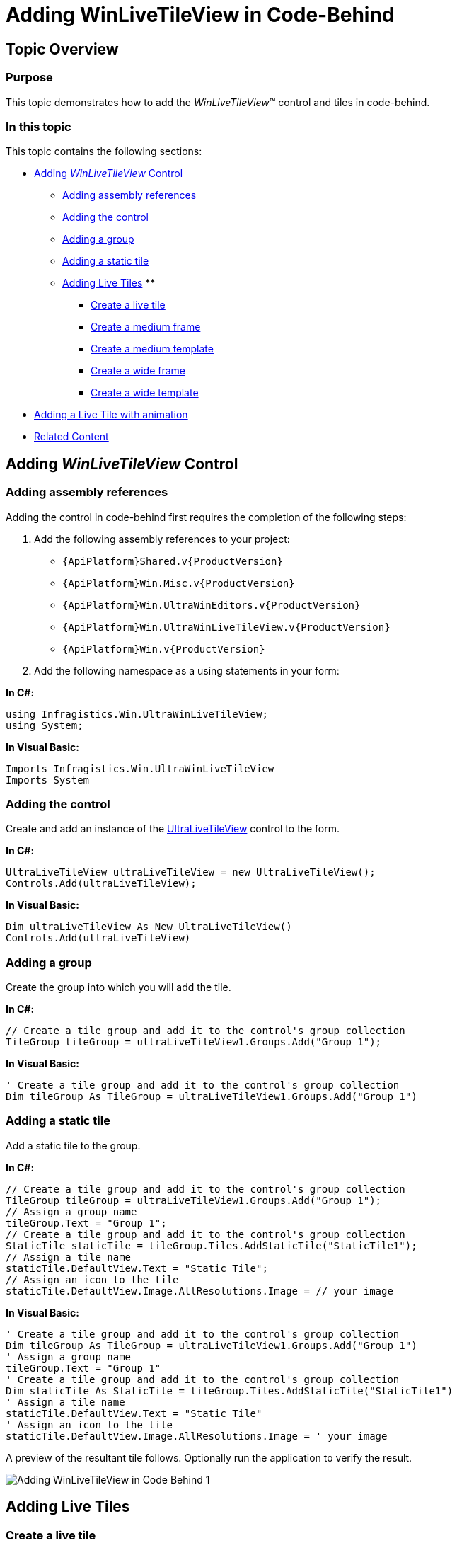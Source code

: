 ﻿////

|metadata|
{
    "name": "winlivetileview-adding-winlivetileview-in-code-behind",
    "controlName": [],
    "tags": [],
    "guid": "d9c21371-8d0b-4fd0-b9bc-cb39772f348e",  
    "buildFlags": [],
    "createdOn": "2013-09-15T23:22:49.6608649Z"
}
|metadata|
////

= Adding WinLiveTileView in Code-Behind

== Topic Overview

=== Purpose

This topic demonstrates how to add the  _WinLiveTileView_™ control and tiles in code-behind.

=== In this topic

This topic contains the following sections:

* <<_Ref366364907,Adding  _WinLiveTileView_   Control>>
** <<_Ref366364917,Adding assembly references>>
** <<_Ref366364930,Adding the control>>
** <<_Ref366365492,Adding a group>>
** <<_Ref366365504,Adding a static tile>>
** <<_Ref366365518,Adding Live Tiles>>
** 

*** <<_Ref366365535,Create a live tile>>
*** <<_Ref366365547,Create a medium frame>>
*** <<_Ref366365557,Create a medium template>>
*** <<_Ref366365571,Create a wide frame>>
*** <<_Ref366365583,Create a wide template>>

* <<_Ref366365597,Adding a Live Tile with animation>>

* <<_Ref366365606,Related Content>>

[[_Ref366364907]]
== Adding  _WinLiveTileView_   Control

[[_Ref366364917]]

=== Adding assembly references

Adding the control in code-behind first requires the completion of the following steps:

1. Add the following assembly references to your project:

* `{ApiPlatform}Shared.v{ProductVersion}`

* `{ApiPlatform}Win.Misc.v{ProductVersion}`

* `{ApiPlatform}Win.UltraWinEditors.v{ProductVersion}`

* `{ApiPlatform}Win.UltraWinLiveTileView.v{ProductVersion}`

* `{ApiPlatform}Win.v{ProductVersion}`

2. Add the following namespace as a using statements in your form:

*In C#:*

[source,csharp]
----
using Infragistics.Win.UltraWinLiveTileView;
using System;
----

*In Visual Basic:*

[source,vb]
----
Imports Infragistics.Win.UltraWinLiveTileView
Imports System
----

[[_Ref366364930]]

=== Adding the control

Create and add an instance of the link:{ApiPlatform}win.ultrawinlivetileview{ApiVersion}~infragistics.win.ultrawinlivetileview.ultralivetileview_members.html[UltraLiveTileView] control to the form.

*In C#:*

[source,csharp]
----
UltraLiveTileView ultraLiveTileView = new UltraLiveTileView();
Controls.Add(ultraLiveTileView);
----

*In Visual Basic:*

[source,vb]
----
Dim ultraLiveTileView As New UltraLiveTileView()
Controls.Add(ultraLiveTileView)
----

[[_Ref366365492]]

=== Adding a group

Create the group into which you will add the tile.

*In C#:*

[source,csharp]
----
// Create a tile group and add it to the control's group collection
TileGroup tileGroup = ultraLiveTileView1.Groups.Add("Group 1");
----

*In Visual Basic:*

[source,vb]
----
' Create a tile group and add it to the control's group collection
Dim tileGroup As TileGroup = ultraLiveTileView1.Groups.Add("Group 1")
----

[[_Ref366365504]]

=== Adding a static tile

Add a static tile to the group.

*In C#:*

[source,csharp]
----
// Create a tile group and add it to the control's group collection
TileGroup tileGroup = ultraLiveTileView1.Groups.Add("Group 1");
// Assign a group name
tileGroup.Text = "Group 1";
// Create a tile group and add it to the control's group collection
StaticTile staticTile = tileGroup.Tiles.AddStaticTile("StaticTile1");
// Assign a tile name
staticTile.DefaultView.Text = "Static Tile";
// Assign an icon to the tile
staticTile.DefaultView.Image.AllResolutions.Image = // your image
----

*In Visual Basic:*

[source,vb]
----
' Create a tile group and add it to the control's group collection
Dim tileGroup As TileGroup = ultraLiveTileView1.Groups.Add("Group 1")
' Assign a group name
tileGroup.Text = "Group 1"
' Create a tile group and add it to the control's group collection
Dim staticTile As StaticTile = tileGroup.Tiles.AddStaticTile("StaticTile1")
' Assign a tile name
staticTile.DefaultView.Text = "Static Tile"
' Assign an icon to the tile
staticTile.DefaultView.Image.AllResolutions.Image = ' your image
----

A preview of the resultant tile follows. Optionally run the application to verify the result.

image::images/Adding_WinLiveTileView_in_Code-Behind_1.png[]

[[_Ref366365518]]
== Adding Live Tiles

[[_Ref366365535]]

=== Create a live tile

Create an instance of a medium live tile. By default, the optional link:{ApiPlatform}win.ultrawinlivetileview{ApiVersion}~infragistics.win.ultrawinlivetileview.tilebase~currentsize.html[CurrentSize] property is set to `Medium`, but best practice dictates that this property be set explicitly.

The available options for link:{ApiPlatform}win.ultrawinlivetileview{ApiVersion}~infragistics.win.ultrawinlivetileview.tilebase~currentsize.html[CurrentSize] property are `Small`, `Medium`, `Wide`, and `Large`.

.Note:
[NOTE]
====
It is not possible to animate small size tiles, and they do not have frames. It only exposes image properties.
====

*In C#:*

[source,csharp]
----
LiveTile mediumLiveTile = tileGroup.Tiles.AddLiveTile("MediumLiveTile");
mediumLiveTile.CurrentSize = TileSize.Medium;
----

*In Visual Basic:*

[source,vb]
----
Dim mediumLiveTile As LiveTile = tileGroup.Tiles.AddLiveTile("MediumLiveTile")
mediumLiveTile.CurrentSize = TileSize.Medium
----

[[_Ref366365547]]

=== Create a medium frame

Create a medium frame and add it to the medium live tile.

*In C#:*

[source,csharp]
----
LiveTileFrameMedium mediumFrame = mediumLiveTile.DefaultView.MediumFrames.Add();
----

*In Visual Basic:*

[source,vb]
----
Dim mediumFrame As LiveTileFrameMedium = mediumLiveTile.DefaultView.MediumFrames.Add()
----

[[_Ref366365557]]

=== Create a medium template

Create content for the medium frame.

*In C#:*

[source,csharp]
----
TileMediumText01 mediumContent = new TileMediumText01();
mediumContent.TextHeading.Text = "Heading";
mediumContent.TextBody1.Text = "Body line 1";
mediumContent.TextBody2.Text = "Body line 2";
mediumContent.TextBody3.Text = "Body line 3";
// Add the content to the frame
mediumFrame.Content = mediumContent;
----

*In Visual Basic:*

[source,vb]
----
Dim mediumContent As New TileMediumText01()
mediumContent.TextHeading.Text = "Heading"
mediumContent.TextBody1.Text = "Body line 1"
mediumContent.TextBody2.Text = "Body line 2"
mediumContent.TextBody3.Text = "Body line 3"
' Add the content to the frame
mediumFrame.Content = mediumContent
----

At this point the medium live tile is complete as illustrated in the following screenshot.

image::images/Adding_WinLiveTileView_in_Code-Behind_2.png[]

[[_Ref366365571]]

=== Create a wide frame

Live tiles support dynamic runtime resizing allowing you to `right-click` the medium tile and select an option from the application bar to resize it to wide, while running the application, thus requiring the presence of some wide frame template, otherwise it will display a blank tile for a wide size as illustrated below.

Create a wide frame and add it to the medium live tile.

*In C#:*

[source,csharp]
----
LiveTileFrameWide wideFrame = mediumLiveTile.DefaultView.WideFrames.Add();
----

*In Visual Basic:*

[source,vb]
----
Dim wideFrame As LiveTileFrameWide = mediumLiveTile.DefaultView.WideFrames.Add()
----

[[_Ref366365583]]

=== Create a wide template

Create content for the wide frame.

*In C#:*

[source,csharp]
----
TileWideText01 wideContent = new TileWideText01();
wideContent.TextHeading.Text = "Heading";
wideContent.TextBody1.Text = "Body line 1";
wideContent.TextBody2.Text = "Body line 2";
wideContent.TextBody3.Text = "Body line 3";
wideContent.TextBody4.Text = "Body line 4";
// Add the content to the frame
wideFrame.Content = wideContent;
----

*In Visual Basic:*

[source,vb]
----
Dim wideContent As New TileWideText01()
wideContent.TextHeading.Text = "Heading"
wideContent.TextBody1.Text = "Body line 1"
wideContent.TextBody2.Text = "Body line 2"
wideContent.TextBody3.Text = "Body line 3"
wideContent.TextBody4.Text = "Body line 4"
' Add the content to the frame
wideFrame.Content = wideContent
----

The following images illustrate the tile rendered in its original and wide size. Optionally, repeat the same procedure for large frame.

image::images/Adding_WinLiveTileView_in_Code-Behind_3.png[]

Resized view.

image::images/Adding_WinLiveTileView_in_Code-Behind_4.png[]

[[_Ref366365597]]
== Adding a Live Tile with animation

=== Adding a live tile with animation

The following code example demonstrates how to add a live tile with animation displaying a temperature for each day of the week using sample data. .

Repeat the previous step to create a group if you have not already done so, and then continue on from here.

*In C#:*

[source,csharp]
----
// Create an instance of a Live tile.
LiveTile liveTile = tileGroup.Tiles.AddLiveTile("MediumLiveTile");
// Create a sample data, a list of temperatures for a week.
string[] temperatures = new[] {"65", "69", "72", "70", "75", "67", "77"};
// Iterate through the list of temperatures and create frames in order to animate.
foreach (string temp in temperatures)
{
    // Create a frame object for each iteration.
    LiveTileFrameMedium frame = new LiveTileFrameMedium();
    // Optional - Assign the direction of the animation (Default = SlideFromBottom).
    frame.Animation = TileFrameAnimation.Default;
    // Optional - Set up a time interval for animation (Default = 5 seconds).
    frame.Interval = TimeSpan.FromSeconds(2);
    // Add the frame to the tile's collection.
    liveTile.DefaultView.MediumFrames.Add(frame);
    // Create a content for each frame.
    TileMediumBlock content = new TileMediumBlock();
    // Assign the block text.
    // Since this tile will display a temperature, we will suffix it with a degree symbol ( (char) 176 ).
    content.TextBlock.Text = temp + (char) 176; 
    // Assign the second text (TextSubBlock). 
    content.TextSubBlock.Text = DateTime.Today.DayOfWeek.ToString();
    // Add the content to each frame.
    frame.Content = content;
}
----

*In Visual Basic:*

[source,vb]
----
' Create an instance of a Live tile.
Dim liveTile As LiveTile = tileGroup.Tiles.AddLiveTile("MediumLiveTile")
' Create a sample data, a list of temperatures for a week.
Dim temperatures As String() = New () {"65", "69", "72", "70", "75", "67", _
      "77"}
' Iterate through the list of temperatures and create frames in order to animate.
For Each temp As String In temperatures
      ' Create a frame object for each iteration.
      Dim frame As New LiveTileFrameMedium()
      ' Optional - Assign the direction of the animation (Default = SlideFromBottom).
      frame.Animation = TileFrameAnimation.[Default]
      ' Optional - Set up a time interval for animation (Default = 5 seconds).
      frame.Interval = TimeSpan.FromSeconds(2)
      ' Add the frame to the tile's collection.
      liveTile.DefaultView.MediumFrames.Add(frame)
      ' Create a content for each frame.
      Dim content As New TileMediumBlock()
      ' Assign the block text.
      ' Since this tile will display a temperature, we will suffix it with a degree symbol ( (char) 176 ).
      content.TextBlock.Text = temp & ChrW(176)
      ' Assign the second text (TextSubBlock). 
      content.TextSubBlock.Text = DateTime.Today.DayOfWeek.ToString()
      ' Add the content to each frame.
      frame.Content = content
Next
----

Optionally, run the application to verify the result, which will animate a medium live tile displaying weekday temperatures.

image::images/Adding_WinLiveTileView_in_Code-Behind_5.png[]

[[_Ref366365606]]
== Related Content

=== Topics

The following topics provide additional information related to this topic.

[options="header", cols="a,a"]
|====
|Topic|Purpose

| link:winlivetileview-adding-winlivetileview-using-the-designer.html[Adding WinLiveTileView Using the Designer]
|This topic demonstrates how to add the _UltraLiveTileView_ control and tiles in an application using the designer interface.

| link:winlivetileview.html[WinLiveTileView]
|The topics in this group introduce the latest _UltraLivetileView_ control, along with instructions on its use and configuration. This control is similar to Microsoft 8 operating system’s tiles start screen.

|====